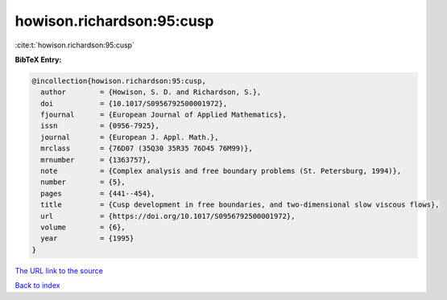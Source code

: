 howison.richardson:95:cusp
==========================

:cite:t:`howison.richardson:95:cusp`

**BibTeX Entry:**

.. code-block:: bibtex

   @incollection{howison.richardson:95:cusp,
     author        = {Howison, S. D. and Richardson, S.},
     doi           = {10.1017/S0956792500001972},
     fjournal      = {European Journal of Applied Mathematics},
     issn          = {0956-7925},
     journal       = {European J. Appl. Math.},
     mrclass       = {76D07 (35Q30 35R35 76D45 76M99)},
     mrnumber      = {1363757},
     note          = {Complex analysis and free boundary problems (St. Petersburg, 1994)},
     number        = {5},
     pages         = {441--454},
     title         = {Cusp development in free boundaries, and two-dimensional slow viscous flows},
     url           = {https://doi.org/10.1017/S0956792500001972},
     volume        = {6},
     year          = {1995}
   }

`The URL link to the source <https://doi.org/10.1017/S0956792500001972>`__


`Back to index <../By-Cite-Keys.html>`__
